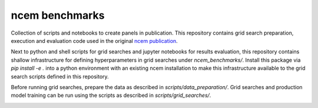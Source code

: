 ncem benchmarks
=====================================================================

Collection of scripts and notebooks to create panels in publication.
This repository contains grid search preparation, execution and evaluation code used in the original ncem_ publication_.

Next to python and shell scripts for grid searches and jupyter notebooks for results evaluation, this repository contains shallow infrastructure for defining hyperparameters in grid searches under `ncem_benchmarks/`.
Install this package via `pip install -e .` into a python environment with an existing ncem installation to make this infrastructure available to the grid search scripts defined in this repository.

Before running grid searches, prepare the data as described in `scripts/data_preparation/`.
Grid searches and production model training can be run using the scripts as described in `scripts/grid_searches/`.


.. _ncem: https://ncem.readthedocs.io
.. _publication :